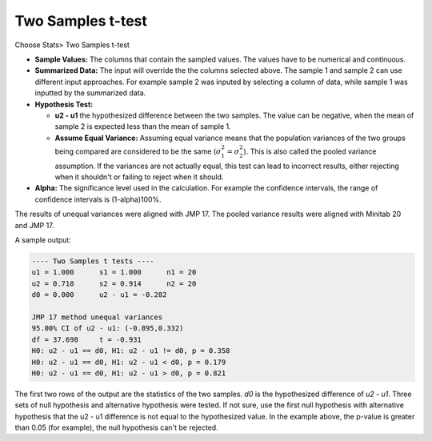 Two Samples t-test
==================

Choose Stats> Two Samples t-test

.. image:: images/2sample_t1.png
   :align: center

- **Sample Values:** The columns that contain the sampled values. The values have to be numerical and continuous. 
- **Summarized Data:** The input will override the the columns selected above. The sample 1 and sample 2 can use different input approaches. For example sample 2 was inputed by selecting a column of data, while sample 1 was inputted by the summarized data.
- **Hypothesis Test:**

  - **u2 - u1** the hypothesized difference between the two samples. The value can be negative, when the mean of sample 2 is expected less than the mean of sample 1. 
  - **Assume Equal Variance:** Assuming equal variance means that the population variances of the two groups being compared are considered to be the same (:math:`\sigma_1^2 = \sigma_2^2`). This is also called the pooled variance assumption. If the variances are not actually equal, this test can lead to incorrect results, either rejecting when it shouldn't or failing to reject when it should. 

- **Alpha:** The significance level used in the calculation. For example the confidence intervals, the range of confidence intervals is (1-alpha)100%.

The results of unequal variances were aligned with JMP 17. The pooled variance results were aligned with Minitab 20 and JMP 17.

A sample output:

.. code-block:: none

  ---- Two Samples t tests ----
  u1 = 1.000      s1 = 1.000      n1 = 20
  u2 = 0.718      s2 = 0.914      n2 = 20
  d0 = 0.000      u2 - u1 = -0.282
  
  JMP 17 method unequal variances
  95.00% CI of u2 - u1: (-0.895,0.332)
  df = 37.698     t = -0.931
  H0: u2 - u1 == d0, H1: u2 - u1 != d0, p = 0.358
  H0: u2 - u1 == d0, H1: u2 - u1 < d0, p = 0.179
  H0: u2 - u1 == d0, H1: u2 - u1 > d0, p = 0.821

The first two rows of the output are the statistics of the two samples. `d0` is the hypothesized difference of `u2 - u1`. Three sets of null hypothesis and alternative hypothesis were tested. If not sure, use the first null hypothesis with alternative hypothesis that the u2 - u1 difference is not equal to the hypothesized value. In the example above, the p-value is greater than 0.05 (for example), the null hypothesis can't be rejected. 



